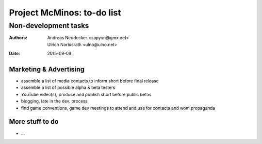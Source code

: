 ===========================
Project McMinos: to-do list
===========================

---------------------
Non-development tasks
---------------------

:Authors:
  Andreas Neudecker <zapyon@gmx.net>,
  Ulrich Norbisrath <ulno@ulno.net>

:Date: 2015-09-08



Marketing & Advertising
=======================

* assemble a list of media contacts to inform short before final release
* assemble a list of possible alpha & beta testers
* YouTube video(s), produce and publish short before public betas
* blogging, late in the dev. process
* find game conventions, game dev meetings to attend and use for contacts and wom propaganda

More stuff to do
================

* ...
